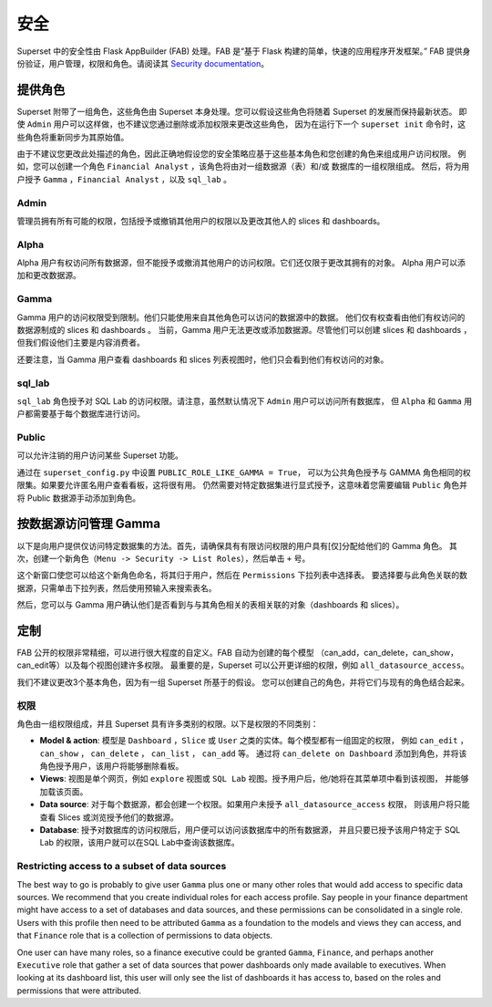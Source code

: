 ..  Licensed to the Apache Software Foundation (ASF) under one
    or more contributor license agreements.  See the NOTICE file
    distributed with this work for additional information
    regarding copyright ownership.  The ASF licenses this file
    to you under the Apache License, Version 2.0 (the
    "License"); you may not use this file except in compliance
    with the License.  You may obtain a copy of the License at

..    http://www.apache.org/licenses/LICENSE-2.0

..  Unless required by applicable law or agreed to in writing,
    software distributed under the License is distributed on an
    "AS IS" BASIS, WITHOUT WARRANTIES OR CONDITIONS OF ANY
    KIND, either express or implied.  See the License for the
    specific language governing permissions and limitations
    under the License.

安全
========
Superset 中的安全性由 Flask AppBuilder (FAB) 处理。FAB 是“基于 Flask 构建的简单，快速的应用程序开发框架。” 
FAB 提供身份验证，用户管理，权限和角色。请阅读其 `Security documentation
<https://flask-appbuilder.readthedocs.io/en/latest/security.html>`_。

提供角色
--------------
Superset 附带了一组角色，这些角色由 Superset 本身处理。您可以假设这些角色将随着 Superset 的发展而保持最新状态。
即使 ``Admin`` 用户可以这样做，也不建议您通过删除或添加权限来更改这些角色，
因为在运行下一个 ``superset init`` 命令时，这些角色将重新同步为其原始值。

由于不建议您更改此处描述的角色，因此正确地假设您的安全策略应基于这些基本角色和您创建的角色来组成用户访问权限。
例如，您可以创建一个角色 ``Financial Analyst`` ，该角色将由对一组数据源（表）和/或 数据库的一组权限组成。
然后，将为用户授予 ``Gamma`` ，``Financial Analyst`` ，以及 ``sql_lab`` 。

Admin
"""""
管理员拥有所有可能的权限，包括授予或撤销其他用户的权限以及更改其他人的 slices 和 dashboards。

Alpha
"""""
Alpha 用户有权访问所有数据源，但不能授予或撤消其他用户的访问权限。它们还仅限于更改其拥有的对象。
Alpha 用户可以添加和更改数据源。

Gamma
"""""
Gamma 用户的访问权限受到限制。他们只能使用来自其他角色可以访问的数据源中的数据。
他们仅有权查看由他们有权访问的数据源制成的 slices 和 dashboards 。
当前，Gamma 用户无法更改或添加数据源。尽管他们可以创建 slices 和 dashboards ，
但我们假设他们主要是内容消费者。

还要注意，当 Gamma 用户查看 dashboards 和 slices 列表视图时，他们只会看到他们有权访问的对象。

sql_lab
"""""""
``sql_lab`` 角色授予对 SQL Lab 的访问权限。请注意，虽然默认情况下 ``Admin`` 用户可以访问所有数据库，
但 ``Alpha`` 和 ``Gamma`` 用户都需要基于每个数据库进行访问。

Public
""""""
可以允许注销的用户访问某些 Superset 功能。

通过在 ``superset_config.py`` 中设置 ``PUBLIC_ROLE_LIKE_GAMMA = True``，
可以为公共角色授予与 GAMMA 角色相同的权限集。如果要允许匿名用户查看看板，这将很有用。
仍然需要对特定数据集进行显式授予，这意味着您需要编辑 ``Public`` 角色并将 Public 数据源手动添加到角色。


按数据源访问管理 Gamma
-------------------------------------
以下是向用户提供仅访问特定数据集的方法。首先，请确保具有有限访问权限的用户具有[仅]分配给他们的 Gamma 角色。
其次，创建一个新角色（``Menu -> Security -> List Roles``），然后单击 ``+`` 号。

.. image:: images/create_role.png
   :scale: 50 %


这个新窗口使您可以给这个新角色命名，将其归于用户，然后在 ``Permissions`` 下拉列表中选择表。
要选择要与此角色关联的数据源，只需单击下拉列表，然后使用预输入来搜索表名。

然后，您可以与 Gamma 用户确认他们是否看到与与其角色相关的表相关联的对象（dashboards 和 slices）。


定制
-----------

FAB 公开的权限非常精细，可以进行很大程度的自定义。FAB 自动为创建的每个模型
（can_add，can_delete，can_show，can_edit等）以及每个视图创建许多权限。
最重要的是，Superset 可以公开更详细的权限，例如 ``all_datasource_access``。

我们不建议更改3个基本角色，因为有一组 Superset 所基于的假设。
您可以创建自己的角色，并将它们与现有的角色结合起来。

权限
"""""""""""

角色由一组权限组成，并且 Superset 具有许多类别的权限。以下是权限的不同类别：

- **Model & action**: 模型是 ``Dashboard`` ，``Slice`` 或 ``User`` 之类的实体。每个模型都有一组固定的权限，
  例如 ``can_edit`` ， ``can_show`` ， ``can_delete`` ， ``can_list`` ， ``can_add`` 等。
  通过将 ``can_delete on Dashboard`` 添加到角色，并将该角色授予用户，该用户将能够删除看板。
- **Views**: 视图是单个网页，例如 ``explore`` 视图或 ``SQL Lab`` 视图。授予用户后，他/她将在其菜单项中看到该视图，
  并能够加载该页面。
- **Data source**: 对于每个数据源，都会创建一个权限。如果用户未授予 ``all_datasource_access`` 权限，
  则该用户将只能查看 Slices 或浏览授予他们的数据源。
- **Database**: 授予对数据库的访问权限后，用户便可以访问该数据库中的所有数据源，
  并且只要已授予该用户特定于 SQL Lab 的权限，该用户就可以在SQL Lab中查询该数据库。


Restricting access to a subset of data sources
""""""""""""""""""""""""""""""""""""""""""""""

The best way to go is probably to give user ``Gamma`` plus one or many other
roles that would add access to specific data sources. We recommend that you
create individual roles for each access profile. Say people in your finance
department might have access to a set of databases and data sources, and
these permissions can be consolidated in a single role. Users with this
profile then need to be attributed ``Gamma`` as a foundation to the models
and views they can access, and that ``Finance`` role that is a collection
of permissions to data objects.

One user can have many roles, so a finance executive could be granted
``Gamma``, ``Finance``, and perhaps another ``Executive`` role that gather
a set of data sources that power dashboards only made available to executives.
When looking at its dashboard list, this user will only see the
list of dashboards it has access to, based on the roles and
permissions that were attributed.
